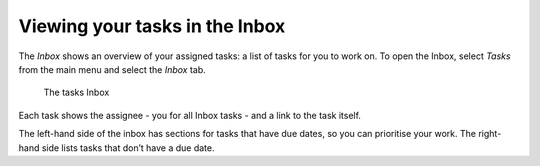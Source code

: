.. _tasks-inbox:

Viewing your tasks in the Inbox
-------------------------------

The *Inbox* shows an overview of your assigned tasks:
a list of tasks for you to work on.
To open the Inbox, select *Tasks* from the main menu
and select the *Inbox* tab.

.. figure:: /_static/images/tasks/inbox.png

   The tasks Inbox

Each task shows the assignee - you for all Inbox tasks - and a link to the task itself.

The left-hand side of the inbox has sections for tasks that have due dates,
so you can prioritise your work.
The right-hand side lists tasks that don’t have a due date.
